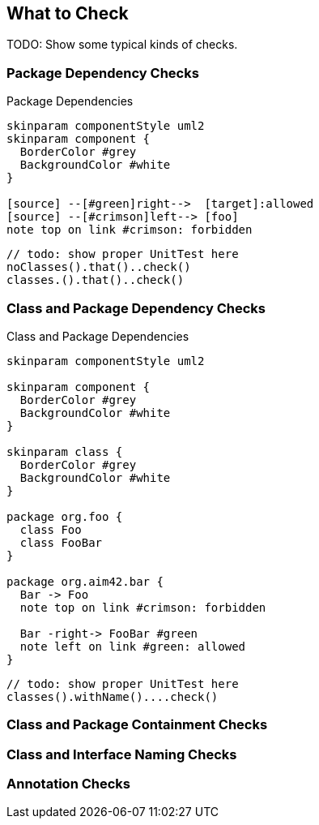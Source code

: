 == What to Check

TODO: Show some typical kinds of checks.

=== Package Dependency Checks

.Package Dependencies
[plantuml, "package-deps.png"]
----
skinparam componentStyle uml2
skinparam component {
  BorderColor #grey
  BackgroundColor #white
}

[source] --[#green]right-->  [target]:allowed
[source] --[#crimson]left--> [foo]
note top on link #crimson: forbidden
----

[source,java]
----
// todo: show proper UnitTest here
noClasses().that()..check()
classes.().that()..check()
----

=== Class and Package Dependency Checks

.Class and Package Dependencies
[plantuml, "class-package-deps.png"]
----
skinparam componentStyle uml2

skinparam component {
  BorderColor #grey
  BackgroundColor #white
}

skinparam class {
  BorderColor #grey
  BackgroundColor #white
}

package org.foo {
  class Foo
  class FooBar
}

package org.aim42.bar {
  Bar -> Foo
  note top on link #crimson: forbidden

  Bar -right-> FooBar #green
  note left on link #green: allowed
}

----

[source,java]
----
// todo: show proper UnitTest here
classes().withName()....check()
----

=== Class and Package Containment Checks

=== Class and Interface Naming Checks

=== Annotation Checks
